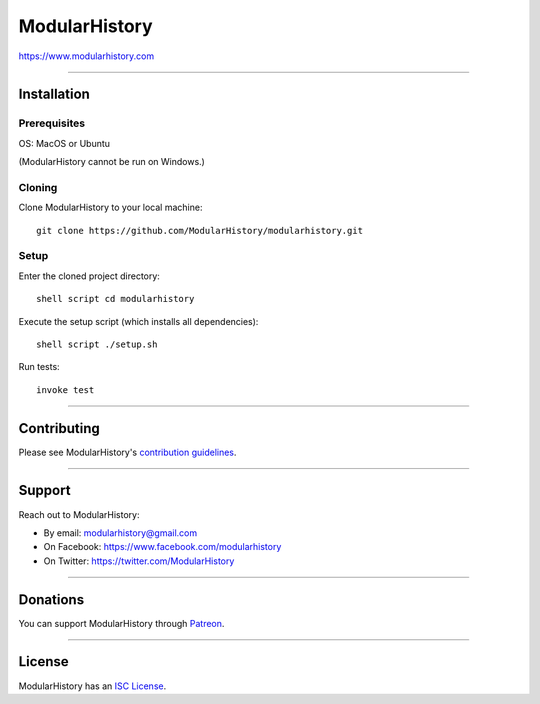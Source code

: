 ModularHistory
==============

|integration| |coverage| |black|

.. |integration| image:: https://github.com/modularhistory/modularhistory/workflows/Integration/badge.svg

.. |coverage| image:: https://raw.githubusercontent.com/modularhistory/modularhistory/master/modularhistory/static/coverage.svg
    
.. |black| image:: https://img.shields.io/badge/code%20style-black-000000.svg
    :target: https://github.com/psf/black


https://www.modularhistory.com

--------------

Installation
------------

Prerequisites
~~~~~~~~~~~~~

OS: MacOS or Ubuntu

(ModularHistory cannot be run on Windows.)

Cloning
~~~~~~~

Clone ModularHistory to your local machine::

    git clone https://github.com/ModularHistory/modularhistory.git

Setup
~~~~~

Enter the cloned project directory::

    shell script cd modularhistory

Execute the setup script (which installs all dependencies)::

    shell script ./setup.sh

Run tests::

    invoke test

--------------

Contributing
------------

Please see ModularHistory's `contribution
guidelines <https://github.com/ModularHistory/modularhistory/wiki/Contribution-Guidelines>`__.

--------------

Support
-------

Reach out to ModularHistory:

-  By email: modularhistory@gmail.com
-  On Facebook: https://www.facebook.com/modularhistory
-  On Twitter: https://twitter.com/ModularHistory

--------------

Donations
---------

You can support ModularHistory through
`Patreon <https://www.patreon.com/modularhistory>`__.

--------------

License
-------

ModularHistory has an `ISC
License <https://github.com/ModularHistory/modularhistory/blob/master/LICENSE.txt>`__.
